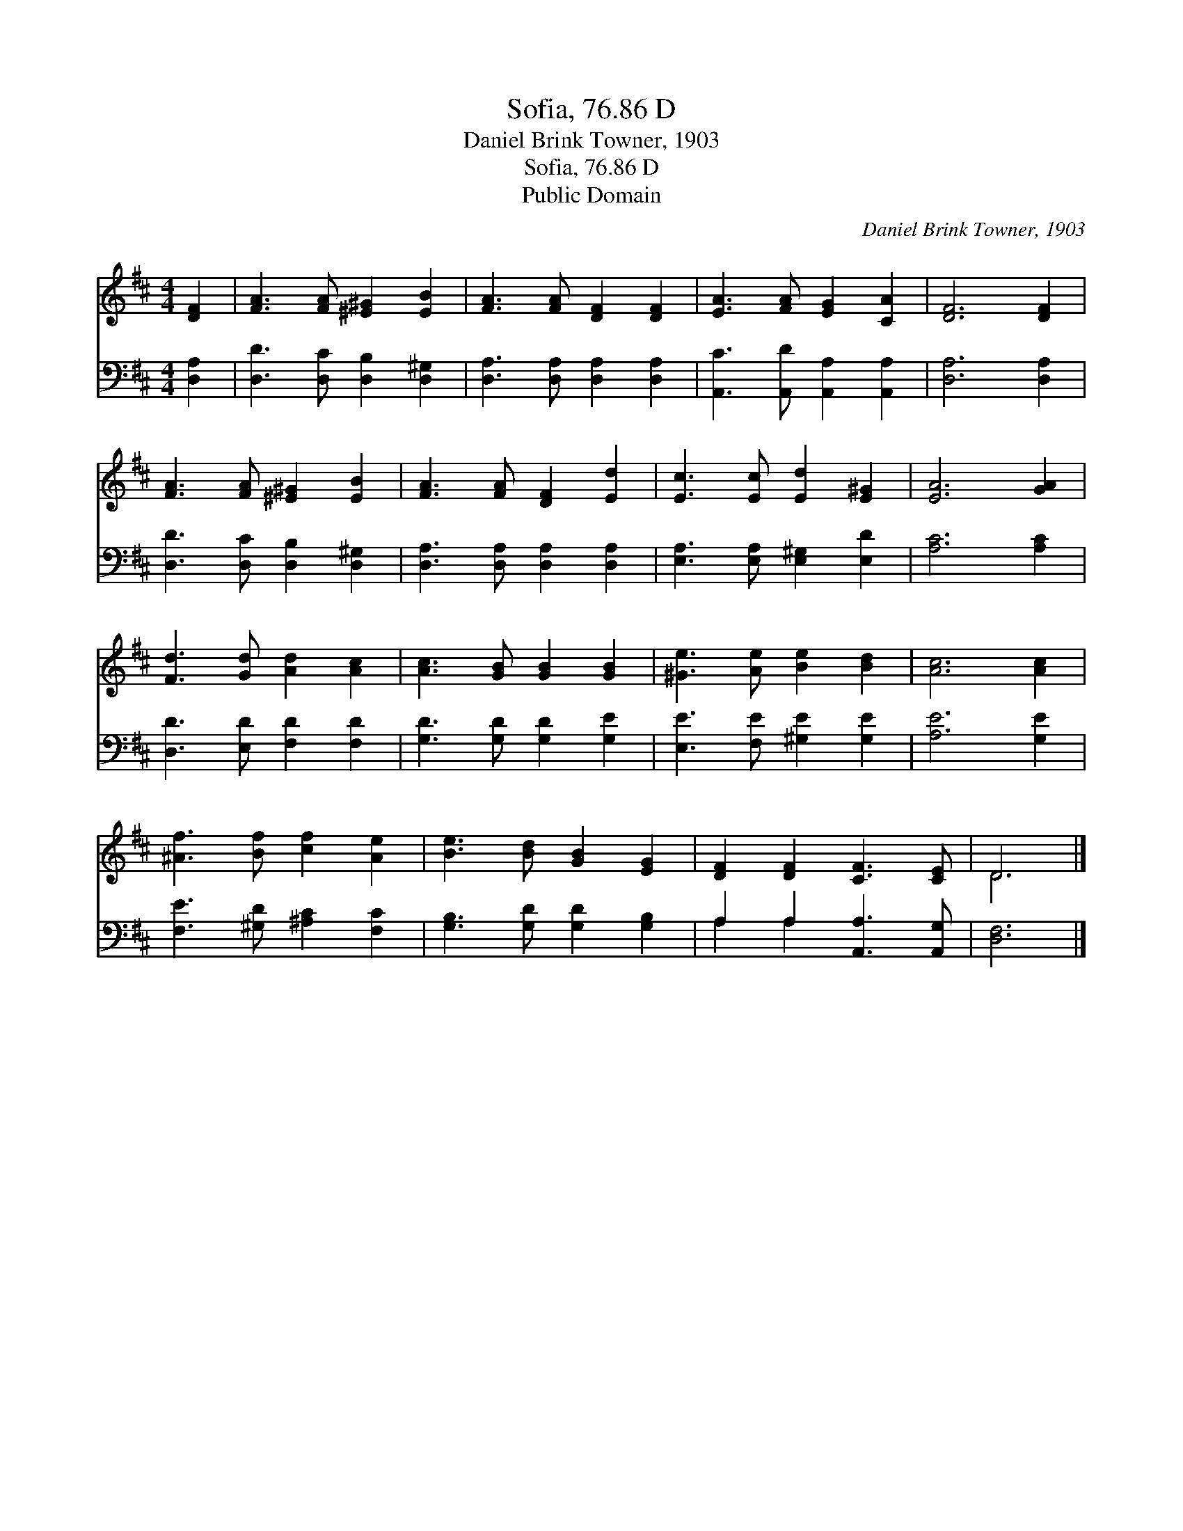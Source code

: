 X:1
T:Sofia, 76.86 D
T:Daniel Brink Towner, 1903
T:Sofia, 76.86 D
T:Public Domain
C:Daniel Brink Towner, 1903
Z:Public Domain
%%score ( 1 2 ) ( 3 4 )
L:1/8
M:4/4
K:D
V:1 treble 
V:2 treble 
V:3 bass 
V:4 bass 
V:1
 [DF]2 | [FA]3 [FA] [^E^G]2 [EB]2 | [FA]3 [FA] [DF]2 [DF]2 | [EA]3 [FA] [EG]2 [CA]2 | [DF]6 [DF]2 | %5
 [FA]3 [FA] [^E^G]2 [EB]2 | [FA]3 [FA] [DF]2 [Ed]2 | [Ec]3 [Ec] [Ed]2 [E^G]2 | [EA]6 [GA]2 | %9
 [Fd]3 [Gd] [Ad]2 [Ac]2 | [Ac]3 [GB] [GB]2 [GB]2 | [^Ge]3 [Ae] [Be]2 [Bd]2 | [Ac]6 [Ac]2 | %13
 [^Af]3 [Bf] [cf]2 [Ae]2 | [Be]3 [Bd] [GB]2 [EG]2 | [DF]2 [DF]2 [CF]3 [CE] | D6 |] %17
V:2
 x2 | x8 | x8 | x8 | x8 | x8 | x8 | x8 | x8 | x8 | x8 | x8 | x8 | x8 | x8 | x8 | D6 |] %17
V:3
 [D,A,]2 | [D,D]3 [D,C] [D,B,]2 [D,^G,]2 | [D,A,]3 [D,A,] [D,A,]2 [D,A,]2 | %3
 [A,,C]3 [A,,D] [A,,A,]2 [A,,A,]2 | [D,A,]6 [D,A,]2 | [D,D]3 [D,C] [D,B,]2 [D,^G,]2 | %6
 [D,A,]3 [D,A,] [D,A,]2 [D,A,]2 | [E,A,]3 [E,A,] [E,^G,]2 [E,D]2 | [A,C]6 [A,C]2 | %9
 [D,D]3 [E,D] [F,D]2 [F,D]2 | [G,D]3 [G,D] [G,D]2 [G,E]2 | [E,E]3 [F,E] [^G,E]2 [G,E]2 | %12
 [A,E]6 [G,E]2 | [F,E]3 [^G,D] [^A,C]2 [F,C]2 | [G,B,]3 [G,D] [G,D]2 [G,B,]2 | %15
 A,2 A,2 [A,,A,]3 [A,,G,] | [D,F,]6 |] %17
V:4
 x2 | x8 | x8 | x8 | x8 | x8 | x8 | x8 | x8 | x8 | x8 | x8 | x8 | x8 | x8 | A,2 A,2 x4 | x6 |] %17

